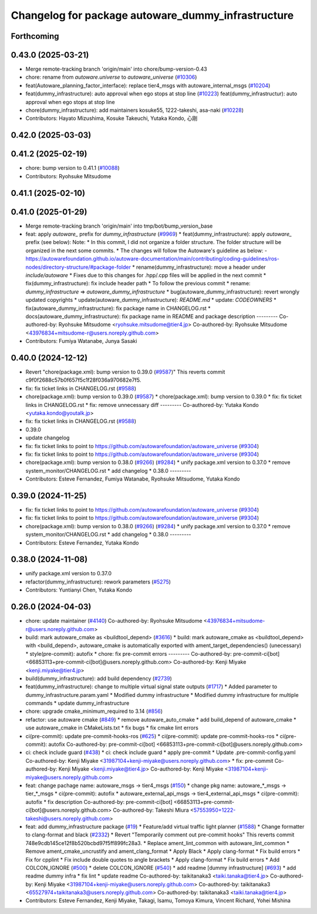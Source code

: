 ^^^^^^^^^^^^^^^^^^^^^^^^^^^^^^^^^^^^^^^^^^^^^^^^^^^
Changelog for package autoware_dummy_infrastructure
^^^^^^^^^^^^^^^^^^^^^^^^^^^^^^^^^^^^^^^^^^^^^^^^^^^

Forthcoming
-----------

0.43.0 (2025-03-21)
-------------------
* Merge remote-tracking branch 'origin/main' into chore/bump-version-0.43
* chore: rename from `autoware.universe` to `autoware_universe` (`#10306 <https://github.com/autowarefoundation/autoware_universe/issues/10306>`_)
* feat(Autoware_planning_factor_interface): replace tier4_msgs with autoware_internal_msgs (`#10204 <https://github.com/autowarefoundation/autoware_universe/issues/10204>`_)
* feat(dummy_infrastructure): auto approval when ego stops at stop line (`#10223 <https://github.com/autowarefoundation/autoware_universe/issues/10223>`_)
  feat(dummy_infrastructur): auto approval when ego stops at stop line
* chore(dummy_infrastructure): add maintainers kosuke55, 1222-takeshi, asa-naki (`#10228 <https://github.com/autowarefoundation/autoware_universe/issues/10228>`_)
* Contributors: Hayato Mizushima, Kosuke Takeuchi, Yutaka Kondo, 心刚

0.42.0 (2025-03-03)
-------------------

0.41.2 (2025-02-19)
-------------------
* chore: bump version to 0.41.1 (`#10088 <https://github.com/autowarefoundation/autoware_universe/issues/10088>`_)
* Contributors: Ryohsuke Mitsudome

0.41.1 (2025-02-10)
-------------------

0.41.0 (2025-01-29)
-------------------
* Merge remote-tracking branch 'origin/main' into tmp/bot/bump_version_base
* feat: apply `autoware\_` prefix for `dummy_infrastructure` (`#9969 <https://github.com/autowarefoundation/autoware_universe/issues/9969>`_)
  * feat(dummy_infrastructure): apply `autoware\_` prefix (see below):
  Note:
  * In this commit, I did not organize a folder structure.
  The folder structure will be organized in the next some commits.
  * The changes will follow the Autoware's guideline as below:
  - https://autowarefoundation.github.io/autoware-documentation/main/contributing/coding-guidelines/ros-nodes/directory-structure/#package-folder
  * rename(dummy_infrastructure): move a header under `include/autoware`
  * Fixes due to this changes for .hpp/.cpp files will be applied in the next commit
  * fix(dummy_infrastructure): fix include header path
  * To follow the previous commit
  * rename: `dummy_infrastructure` => `autoware_dummy_infrastructure`
  * bug(autoware_dummy_infrastructure): revert wrongly updated copyrights
  * update(autoware_dummy_infrastructure): `README.md`
  * update: `CODEOWNERS`
  * fix(autoware_dummy_infrastructure): fix package name in CHANGELOG.rst
  * docs(autoware_dummy_infrastructure): fix package name in README and package description
  ---------
  Co-authored-by: Ryohsuke Mitsudome <ryohsuke.mitsudome@tier4.jp>
  Co-authored-by: Ryohsuke Mitsudome <43976834+mitsudome-r@users.noreply.github.com>
* Contributors: Fumiya Watanabe, Junya Sasaki

0.40.0 (2024-12-12)
-------------------
* Revert "chore(package.xml): bump version to 0.39.0 (`#9587 <https://github.com/autowarefoundation/autoware_universe/issues/9587>`_)"
  This reverts commit c9f0f2688c57b0f657f5c1f28f036a970682e7f5.
* fix: fix ticket links in CHANGELOG.rst (`#9588 <https://github.com/autowarefoundation/autoware_universe/issues/9588>`_)
* chore(package.xml): bump version to 0.39.0 (`#9587 <https://github.com/autowarefoundation/autoware_universe/issues/9587>`_)
  * chore(package.xml): bump version to 0.39.0
  * fix: fix ticket links in CHANGELOG.rst
  * fix: remove unnecessary diff
  ---------
  Co-authored-by: Yutaka Kondo <yutaka.kondo@youtalk.jp>
* fix: fix ticket links in CHANGELOG.rst (`#9588 <https://github.com/autowarefoundation/autoware_universe/issues/9588>`_)
* 0.39.0
* update changelog
* fix: fix ticket links to point to https://github.com/autowarefoundation/autoware_universe (`#9304 <https://github.com/autowarefoundation/autoware_universe/issues/9304>`_)
* fix: fix ticket links to point to https://github.com/autowarefoundation/autoware_universe (`#9304 <https://github.com/autowarefoundation/autoware_universe/issues/9304>`_)
* chore(package.xml): bump version to 0.38.0 (`#9266 <https://github.com/autowarefoundation/autoware_universe/issues/9266>`_) (`#9284 <https://github.com/autowarefoundation/autoware_universe/issues/9284>`_)
  * unify package.xml version to 0.37.0
  * remove system_monitor/CHANGELOG.rst
  * add changelog
  * 0.38.0
  ---------
* Contributors: Esteve Fernandez, Fumiya Watanabe, Ryohsuke Mitsudome, Yutaka Kondo

0.39.0 (2024-11-25)
-------------------
* fix: fix ticket links to point to https://github.com/autowarefoundation/autoware_universe (`#9304 <https://github.com/autowarefoundation/autoware_universe/issues/9304>`_)
* fix: fix ticket links to point to https://github.com/autowarefoundation/autoware_universe (`#9304 <https://github.com/autowarefoundation/autoware_universe/issues/9304>`_)
* chore(package.xml): bump version to 0.38.0 (`#9266 <https://github.com/autowarefoundation/autoware_universe/issues/9266>`_) (`#9284 <https://github.com/autowarefoundation/autoware_universe/issues/9284>`_)
  * unify package.xml version to 0.37.0
  * remove system_monitor/CHANGELOG.rst
  * add changelog
  * 0.38.0
  ---------
* Contributors: Esteve Fernandez, Yutaka Kondo

0.38.0 (2024-11-08)
-------------------
* unify package.xml version to 0.37.0
* refactor(dummy_infrastructure): rework parameters (`#5275 <https://github.com/autowarefoundation/autoware_universe/issues/5275>`_)
* Contributors: Yuntianyi Chen, Yutaka Kondo

0.26.0 (2024-04-03)
-------------------
* chore: update maintainer (`#4140 <https://github.com/autowarefoundation/autoware_universe/issues/4140>`_)
  Co-authored-by: Ryohsuke Mitsudome <43976834+mitsudome-r@users.noreply.github.com>
* build: mark autoware_cmake as <buildtool_depend> (`#3616 <https://github.com/autowarefoundation/autoware_universe/issues/3616>`_)
  * build: mark autoware_cmake as <buildtool_depend>
  with <build_depend>, autoware_cmake is automatically exported with ament_target_dependencies() (unecessary)
  * style(pre-commit): autofix
  * chore: fix pre-commit errors
  ---------
  Co-authored-by: pre-commit-ci[bot] <66853113+pre-commit-ci[bot]@users.noreply.github.com>
  Co-authored-by: Kenji Miyake <kenji.miyake@tier4.jp>
* build(dummy_infrastructure): add build dependency (`#2739 <https://github.com/autowarefoundation/autoware_universe/issues/2739>`_)
* feat(dummy_infrastructure): change to multiple virtual signal state outputs (`#1717 <https://github.com/autowarefoundation/autoware_universe/issues/1717>`_)
  * Added parameter to dummy_infrastructure.param.yaml
  * Modified dummy infrastructure
  * Modified dummy infrastructure for multiple commands
  * update dummy_infrastructure
* chore: upgrade cmake_minimum_required to 3.14 (`#856 <https://github.com/autowarefoundation/autoware_universe/issues/856>`_)
* refactor: use autoware cmake (`#849 <https://github.com/autowarefoundation/autoware_universe/issues/849>`_)
  * remove autoware_auto_cmake
  * add build_depend of autoware_cmake
  * use autoware_cmake in CMakeLists.txt
  * fix bugs
  * fix cmake lint errors
* ci(pre-commit): update pre-commit-hooks-ros (`#625 <https://github.com/autowarefoundation/autoware_universe/issues/625>`_)
  * ci(pre-commit): update pre-commit-hooks-ros
  * ci(pre-commit): autofix
  Co-authored-by: pre-commit-ci[bot] <66853113+pre-commit-ci[bot]@users.noreply.github.com>
* ci: check include guard (`#438 <https://github.com/autowarefoundation/autoware_universe/issues/438>`_)
  * ci: check include guard
  * apply pre-commit
  * Update .pre-commit-config.yaml
  Co-authored-by: Kenji Miyake <31987104+kenji-miyake@users.noreply.github.com>
  * fix: pre-commit
  Co-authored-by: Kenji Miyake <kenji.miyake@tier4.jp>
  Co-authored-by: Kenji Miyake <31987104+kenji-miyake@users.noreply.github.com>
* feat: change pachage name: autoware_msgs -> tier4_msgs (`#150 <https://github.com/autowarefoundation/autoware_universe/issues/150>`_)
  * change pkg name: autoware\_*_msgs -> tier\_*_msgs
  * ci(pre-commit): autofix
  * autoware_external_api_msgs -> tier4_external_api_msgs
  * ci(pre-commit): autofix
  * fix description
  Co-authored-by: pre-commit-ci[bot] <66853113+pre-commit-ci[bot]@users.noreply.github.com>
  Co-authored-by: Takeshi Miura <57553950+1222-takeshi@users.noreply.github.com>
* feat: add dummy_infrastructure package (`#19 <https://github.com/autowarefoundation/autoware_universe/issues/19>`_)
  * Feature/add virtual traffic light planner (`#1588 <https://github.com/autowarefoundation/autoware_universe/issues/1588>`_)
  * Change formatter to clang-format and black (`#2332 <https://github.com/autowarefoundation/autoware_universe/issues/2332>`_)
  * Revert "Temporarily comment out pre-commit hooks"
  This reverts commit 748e9cdb145ce12f8b520bcbd97f5ff899fc28a3.
  * Replace ament_lint_common with autoware_lint_common
  * Remove ament_cmake_uncrustify and ament_clang_format
  * Apply Black
  * Apply clang-format
  * Fix build errors
  * Fix for cpplint
  * Fix include double quotes to angle brackets
  * Apply clang-format
  * Fix build errors
  * Add COLCON_IGNORE (`#500 <https://github.com/autowarefoundation/autoware_universe/issues/500>`_)
  * delete COLCON_IGNORE (`#540 <https://github.com/autowarefoundation/autoware_universe/issues/540>`_)
  * add readme [dummy infrastructure] (`#693 <https://github.com/autowarefoundation/autoware_universe/issues/693>`_)
  * add readme dummy infra
  * fix lint
  * update readme
  Co-authored-by: taikitanaka3 <taiki.tanaka@tier4.jp>
  Co-authored-by: Kenji Miyake <31987104+kenji-miyake@users.noreply.github.com>
  Co-authored-by: taikitanaka3 <65527974+taikitanaka3@users.noreply.github.com>
  Co-authored-by: taikitanaka3 <taiki.tanaka@tier4.jp>
* Contributors: Esteve Fernandez, Kenji Miyake, Takagi, Isamu, Tomoya Kimura, Vincent Richard, Yohei Mishina
